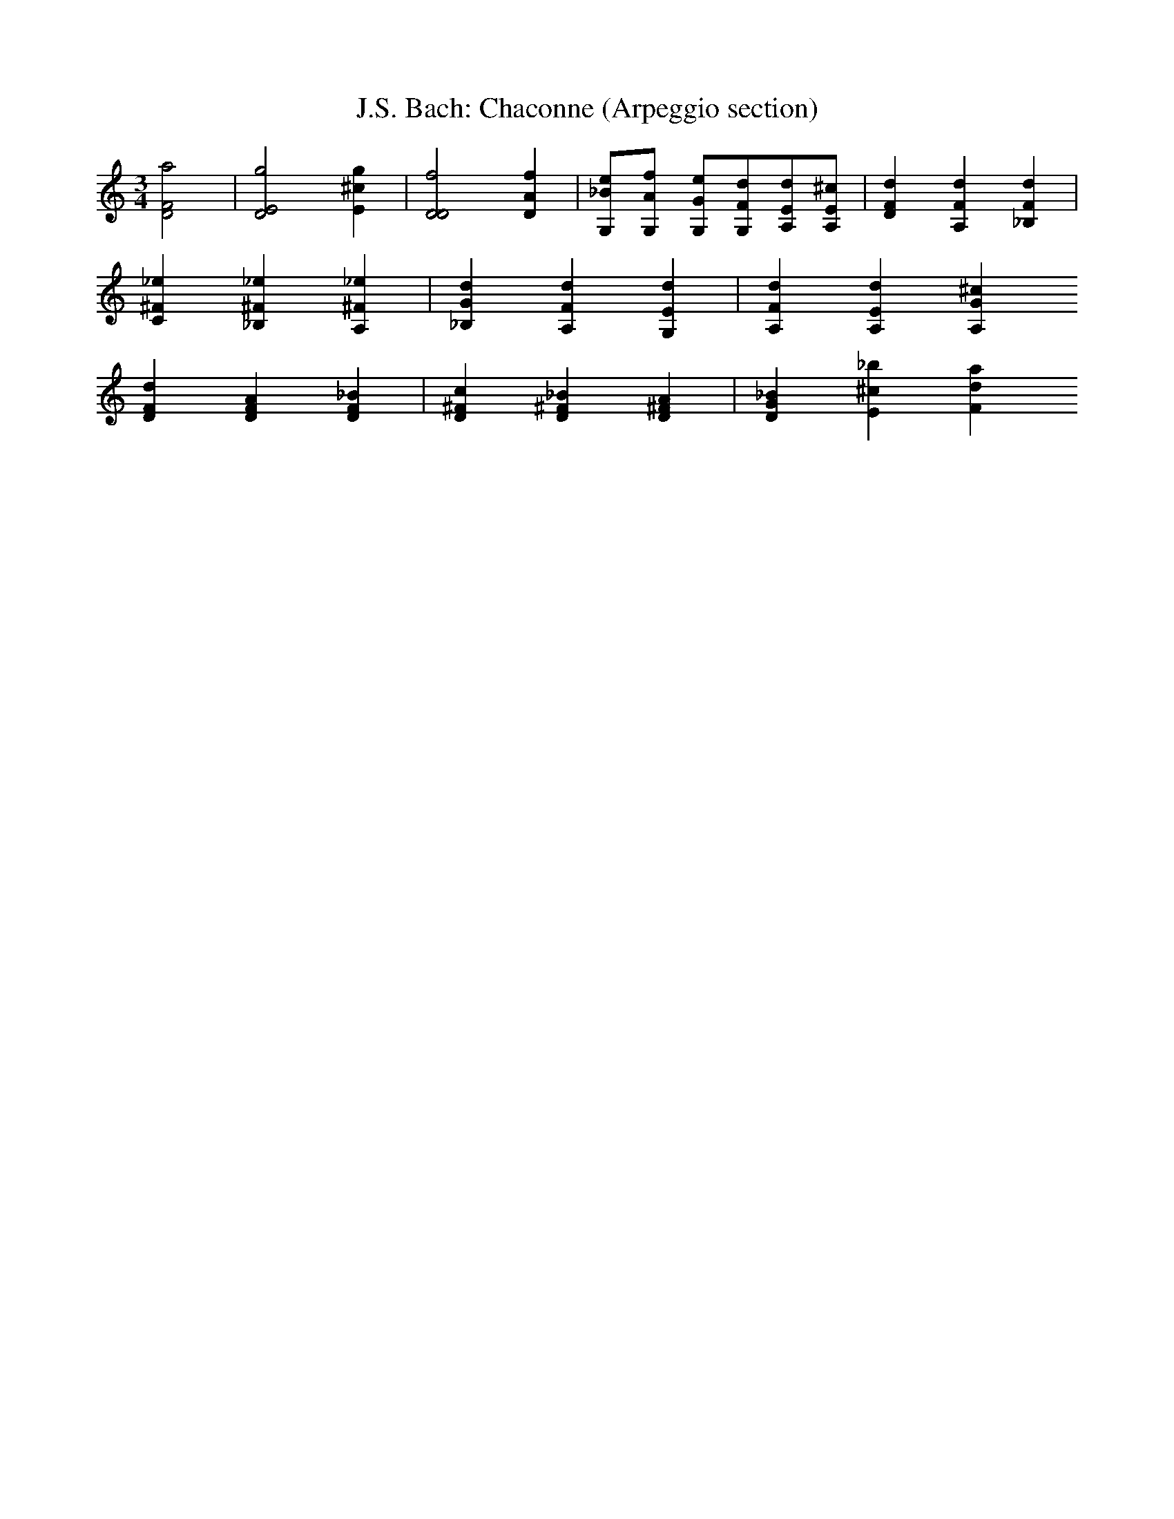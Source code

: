 X:1
T:J.S. Bach: Chaconne (Arpeggio section)
I:vn
K:C
M:3/4
L:1/4
[D2F2a2] | [D2E2g2] [E^cg] | [D2D2f2] [DAf] | [G,/2_B/2e/2][G,/A/2f/2] \
[G,/G/2e/2][G,/F/2d/2][A,/E/2d/2][A,/E/2^c/2] | [DFd][A,Fd][_B,Fd] | 
[C^F_e][_B,^F_e][A,^F_e] | [_B,Gd] [A,Fd] [G,Ed] | [A,Fd] [A,Ed] [A,G^c]
[DFd][DFA][DF_B] | [D^Fc][D^F_B][D^FA] | [DG_B][E^c_b][Fda]






